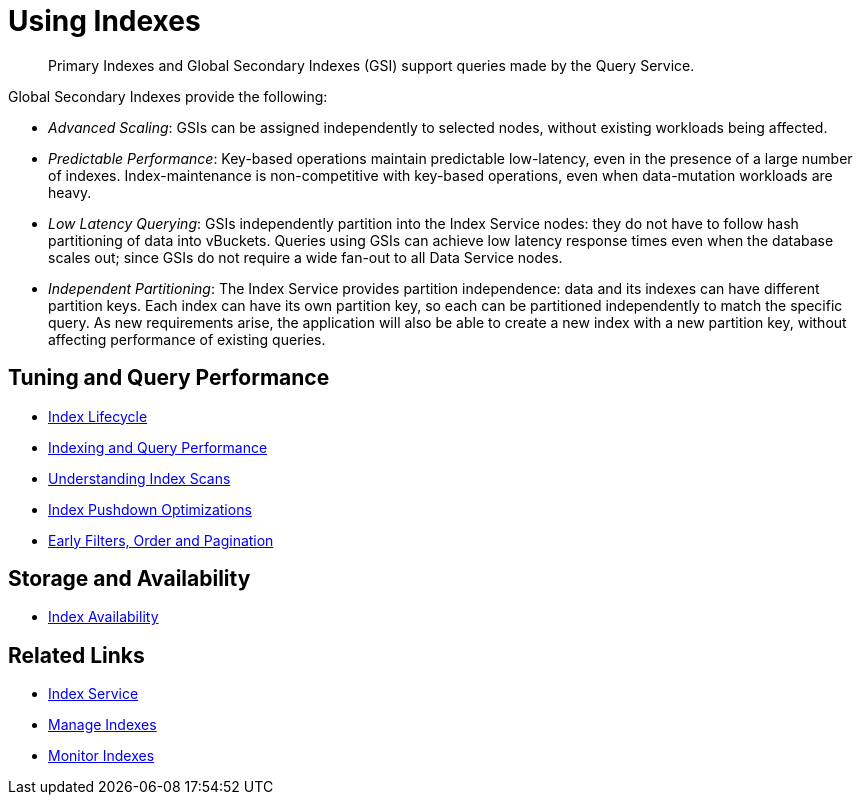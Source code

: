 = Using Indexes
:page-aliases: indexes:indexing-overview,understanding-couchbase:services-and-indexes/indexes/global-secondary-indexes,indexes:gsi-for-n1ql,architecture:global-secondary-indexes,architecture:gsi-versus-views
:page-role: tiles -toc
:!sectids:
:description: Primary Indexes and Global Secondary Indexes (GSI) support queries made by the Query Service.

// Pass through HTML styles for this page.

ifdef::basebackend-html[]
++++
<style type="text/css">
  /* Extend heading across page width */
  div.page-heading-title{
    flex-basis: 100%;
  }
</style>
++++
endif::[]

[abstract]
{description}

Global Secondary Indexes provide the following:

* _Advanced Scaling_: GSIs can be assigned independently to selected nodes, without existing workloads being affected.
* _Predictable Performance_: Key-based operations maintain predictable low-latency, even in the presence of a large number of indexes.
Index-maintenance is non-competitive with key-based operations, even when data-mutation workloads are heavy.
* _Low Latency Querying_: GSIs independently partition into the Index Service nodes: they do not have to follow hash partitioning of data into vBuckets.
Queries using GSIs can achieve low latency response times even when the database scales out; since GSIs do not require a wide fan-out to all Data Service nodes.
* _Independent Partitioning_: The Index Service provides partition independence: data and its indexes can have different partition keys.
Each index can have its own partition key, so each can be partitioned independently to match the specific query.
As new requirements arise, the application will also be able to create a new index with a new partition key, without affecting performance of existing queries.

== Tuning and Query Performance

* xref:learn:services-and-indexes/indexes/index-lifecycle.adoc[Index Lifecycle]
* xref:learn:services-and-indexes/indexes/indexing-and-query-perf.adoc[Indexing and Query Performance]
ifdef::flag-devex-query[]
* xref:n1ql:n1ql-language-reference/covering-indexes.adoc[Covering Indexes]
endif::flag-devex-query[]
* xref:learn:services-and-indexes/indexes/index-scans.adoc[Understanding Index Scans]
* xref:learn:services-and-indexes/indexes/index_pushdowns.adoc[Index Pushdown Optimizations]
ifdef::flag-devex-query[]
* xref:n1ql:n1ql-language-reference/groupby-aggregate-performance.adoc[Grouping and Aggregate Pushdown]
endif::flag-devex-query[]
* xref:learn:services-and-indexes/indexes/early-filters-and-pagination.adoc[Early Filters, Order and Pagination]

ifdef::flag-devex-query[]
== Index Commands

* xref:n1ql:n1ql-language-reference/createindex.adoc[CREATE INDEX]
* xref:n1ql:n1ql-language-reference/createprimaryindex.adoc[CREATE PRIMARY INDEX]
* xref:n1ql:n1ql-language-reference/build-index.adoc[BUILD INDEX]
* xref:n1ql:n1ql-language-reference/alterindex.adoc[ALTER INDEX]
* xref:n1ql:n1ql-language-reference/dropindex.adoc[DROP INDEX]
* xref:n1ql:n1ql-language-reference/dropprimaryindex.adoc[DROP PRIMARY INDEX]
endif::flag-devex-query[]

== Storage and Availability

* xref:learn:services-and-indexes/indexes/index-replication.adoc[Index Availability]
////
* xref:learn:services-and-indexes/indexes/storage-modes.adoc[Storage Settings]
////

== Related Links

////
* xref:learn:services-and-indexes/indexes/indexes.adoc[All Couchbase Capella Indexes]
////
* xref:clusters:index-service/index-service.adoc[Index Service]
* xref:clusters:index-service/manage-indexes.adoc[Manage Indexes]
* xref:clusters:index-service/manage-indexes.adoc#accessing-indexes-in-the-capella-ui[Monitor Indexes]
